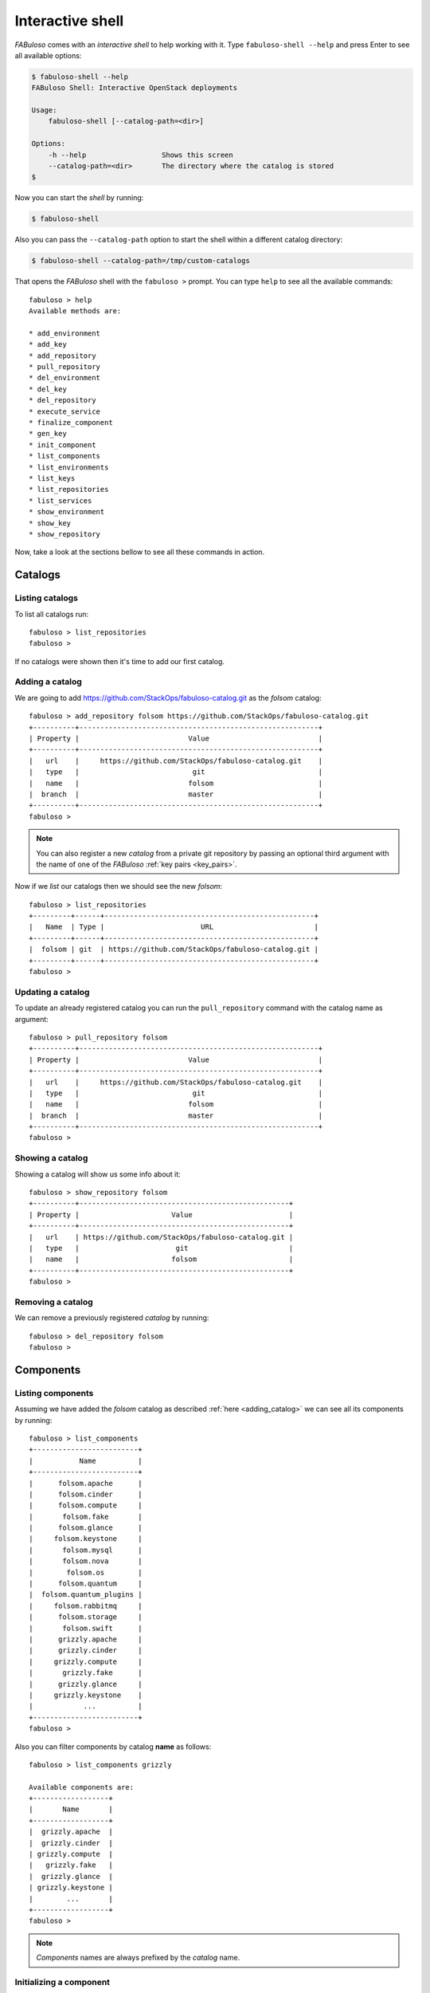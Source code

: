 .. _fabuloso_shell:

Interactive shell
=================

*FABuloso* comes with an *interactive shell* to help working with it. Type ``fabuloso-shell --help`` and press Enter to see all available options:

.. code-block:: bash

    $ fabuloso-shell --help
    FABuloso Shell: Interactive OpenStack deployments

    Usage:
        fabuloso-shell [--catalog-path=<dir>]

    Options:
        -h --help                  Shows this screen
        --catalog-path=<dir>       The directory where the catalog is stored
    $

Now you can start the *shell* by running:

.. code-block:: bash

    $ fabuloso-shell

Also you can pass the ``--catalog-path`` option to start the shell within a different catalog directory:

.. code-block:: bash

    $ fabuloso-shell --catalog-path=/tmp/custom-catalogs

That opens the *FABuloso* shell with the ``fabuloso >`` prompt. You can type ``help`` to see all the available commands::

    fabuloso > help
    Available methods are:

    * add_environment
    * add_key
    * add_repository
    * pull_repository
    * del_environment
    * del_key
    * del_repository
    * execute_service
    * finalize_component
    * gen_key
    * init_component
    * list_components
    * list_environments
    * list_keys
    * list_repositories
    * list_services
    * show_environment
    * show_key
    * show_repository

Now, take a look at the sections bellow to see all these commands in action.


Catalogs
--------

Listing catalogs
^^^^^^^^^^^^^^^^

To list all catalogs run::

    fabuloso > list_repositories
    fabuloso >

If no catalogs were shown then it's time to add our first catalog.

.. _adding_catalog:

Adding a catalog
^^^^^^^^^^^^^^^^

We are going to add `<https://github.com/StackOps/fabuloso-catalog.git>`_  as the *folsom* catalog::

    fabuloso > add_repository folsom https://github.com/StackOps/fabuloso-catalog.git
    +----------+---------------------------------------------------------+
    | Property |                          Value                          |
    +----------+---------------------------------------------------------+
    |   url    |     https://github.com/StackOps/fabuloso-catalog.git    |
    |   type   |                           git                           |
    |   name   |                          folsom                         |
    |  branch  |                          master                         |
    +----------+---------------------------------------------------------+
    fabuloso >

.. note::

    You can also register a new *catalog* from a private git repository by passing an optional third argument with the name of one of the *FABuloso* :ref:`key pairs <key_pairs>`.

Now if we *list* our catalogs then we should see the new *folsom*::

    fabuloso > list_repositories
    +---------+------+--------------------------------------------------+
    |   Name  | Type |                       URL                        |
    +---------+------+--------------------------------------------------+
    |  folsom | git  | https://github.com/StackOps/fabuloso-catalog.git |
    +---------+------+--------------------------------------------------+
    fabuloso >

Updating a catalog
^^^^^^^^^^^^^^^^^^

To update an already registered catalog you can run the ``pull_repository`` command with the catalog name as argument::

    fabuloso > pull_repository folsom
    +----------+---------------------------------------------------------+
    | Property |                          Value                          |
    +----------+---------------------------------------------------------+
    |   url    |     https://github.com/StackOps/fabuloso-catalog.git    |
    |   type   |                           git                           |
    |   name   |                          folsom                         |
    |  branch  |                          master                         |
    +----------+---------------------------------------------------------+
    fabuloso >

Showing a catalog
^^^^^^^^^^^^^^^^^

Showing a catalog will show us some info about it::

    fabuloso > show_repository folsom
    +----------+--------------------------------------------------+
    | Property |                      Value                       |
    +----------+--------------------------------------------------+
    |   url    | https://github.com/StackOps/fabuloso-catalog.git |
    |   type   |                       git                        |
    |   name   |                      folsom                      |
    +----------+--------------------------------------------------+
    fabuloso >

Removing a catalog
^^^^^^^^^^^^^^^^^^

We can remove a previously registered *catalog* by running::

    fabuloso > del_repository folsom
    fabuloso >


Components
----------

Listing components
^^^^^^^^^^^^^^^^^^

Assuming we have added the *folsom* catalog as described :ref:`here <adding_catalog>` we can see all its components by running::

    fabuloso > list_components
    +-------------------------+
    |           Name          |
    +-------------------------+
    |      folsom.apache      |
    |      folsom.cinder      |
    |      folsom.compute     |
    |       folsom.fake       |
    |      folsom.glance      |
    |     folsom.keystone     |
    |       folsom.mysql      |
    |       folsom.nova       |
    |        folsom.os        |
    |      folsom.quantum     |
    |  folsom.quantum_plugins |
    |     folsom.rabbitmq     |
    |      folsom.storage     |
    |       folsom.swift      |
    |      grizzly.apache     |
    |      grizzly.cinder     |
    |     grizzly.compute     |
    |       grizzly.fake      |
    |      grizzly.glance     |
    |     grizzly.keystone    |
    |            ...          |
    +-------------------------+
    fabuloso >

Also you can filter components by catalog **name** as follows::

    fabuloso > list_components grizzly

    Available components are:
    +------------------+
    |       Name       |
    +------------------+
    |  grizzly.apache  |
    |  grizzly.cinder  |
    | grizzly.compute  |
    |   grizzly.fake   |
    |  grizzly.glance  |
    | grizzly.keystone |
    |        ...       |
    +------------------+
    fabuloso >

.. note::

    *Components* names are always prefixed by the *catalog* name.

.. _initializing_component:

Initializing a component
^^^^^^^^^^^^^^^^^^^^^^^^

In order to work with a component we need to **initialize** it::

    fabuloso > init_component folsom.mysql testing
    fabuloso [folsom.mysql/testing] >

To *initialize* a component we need to pass the *component name* and the target *environment* where we would like to execute services on. Note that once initialized, the shell prompt will show that we are "inside" an initialized component.

Now we can :ref:`list <listing_services>` and :ref:`execute <executing_service>` services.

.. _finalizing_component:

Finalizing a component
^^^^^^^^^^^^^^^^^^^^^^

When you have finished working with a component you can run ``finalize_component`` to go back to the main *FABuloso* shell::

    fabuloso [folsom.mysql/testing] > execute_service install

    [...]

    fabuloso [folsom.mysql/testing] > finalize_component
    fabuloso >


Services
--------

.. _listing_services:

Listing services
^^^^^^^^^^^^^^^^

.. note::

    In order to **list** or **execute** services you need first to  :ref:`initialize the component <initializing_component>`.

To list the *component services* run::

    fabuloso [folsom.mysql/testing] > list_services
    +----------------+
    |      Name      |
    +----------------+
    |  set_quantum   |
    |  set_keystone  |
    |    teardown    |
    |   set_cinder   |
    | set_automation |
    | set_accounting |
    |    set_nova    |
    |    install     |
    |   set_glance   |
    |    validate    |
    |   set_portal   |
    +----------------+
    fabuloso [folsom.mysql/testing] >

Well, let's execute some of these services.

.. _executing_service:

Executing a service
^^^^^^^^^^^^^^^^^^^

Run::

    fabuloso [folsom.mysql/testing] > execute_service install
    [localhost] sudo: echo mysql-server-5.5 mysql-server/root_password password stackops | debconf-set-selections
    [localhost] sudo: echo mysql-server-5.5 mysql-server/root_password_again password stackops | debconf-set-selections
    [localhost] sudo: echo mysql-server-5.5 mysql-server/start_on_boot boolean true | debconf-set-selections
    [localhost] run: dpkg-query -W -f='${Status} ' mysql-server && echo OK;true
    [localhost] out: install ok installed OK
    [localhost] out:

    [localhost] run: dpkg-query -W -f='${Status} ' python-mysqldb && echo OK;true
    [localhost] out: install ok installed OK
    [localhost] out:

    [localhost] sudo: nohup service mysql stop

    ...

    fabuloso [folsom.mysql/testing] >

.. note::

    Don't forget to :ref:`finalize the component <finalizing_component>` after you finished working with the *component*.


Environments
------------

Listing environments
^^^^^^^^^^^^^^^^^^^^

By default *FABuloso* comes with the ``localhost`` environment preconfigured, so the **list_environments** command will return only that environment::

    fabuloso > list_environments
    +-----------+----------+-----------+------+-----------+
    |    Name   | Username |    Host   | Port |  Key Name |
    +-----------+----------+-----------+------+-----------+
    | localhost | stackops | localhost |  22  | nonsecure |
    +-----------+----------+-----------+------+-----------+
    fabuloso >

Let's add a new environment.

.. _adding_environment:

Adding an environment
^^^^^^^^^^^^^^^^^^^^^

Run::

    fabuloso > add_environment
    -(Adding new environment)- Name: testing
    -(Adding new environment)- Remote username: stackops
    -(Adding new environment)- Remote host: 10.0.0.2
    -(Adding new environment)- Remote port: 22
    -(Adding new environment)- Ssh Key name: nonsecure
    +----------+-----------+
    | Property |   Value   |
    +----------+-----------+
    | username | stackops  |
    | key_name | nonsecure |
    |   host   | 10.0.0.2  |
    |   name   |  testing  |
    |   port   |     22    |
    +----------+-----------+
    fabuloso >

The **name** field is the identifier we're going to use to reference our *environment* when deploying some component. The remaining fields are the data used to connect over *SSH* to the target host (**username**, **host**, **port** and **key name**).

.. note::

    The **key name** should be an existent *FABuloso* keypair. See how to add a new keypair :ref:`here <adding_keypair>`.

Now listing keys should show the new added environment::

    fabuloso > list_environments
    +-----------+----------+-----------+------+-----------+
    |    Name   | Username |    Host   | Port |  Key Name |
    +-----------+----------+-----------+------+-----------+
    | localhost | stackops | localhost |  22  | nonsecure |
    |  testing  | stackops | 10.0.0.2  |  22  | nonsecure |
    +-----------+----------+-----------+------+-----------+
    fabuloso >

Showing an environment
^^^^^^^^^^^^^^^^^^^^^^

To see the values of a specific environment we can run::

    fabuloso > show_environment localhost
    +----------+-----------+
    | Property |   Value   |
    +----------+-----------+
    | username |  stackops |
    | key_name | nonsecure |
    |   host   | localhost |
    |   name   | localhost |
    |   port   |     22    |
    +----------+-----------+
    fabuloso >

Removing an environment
^^^^^^^^^^^^^^^^^^^^^^^

We can remove an environment from our *FABuloso* installation by running::

    fabuloso > del_environment testing
    fabuloso >


Keypairs
--------

Listing keypairs
^^^^^^^^^^^^^^^^

By default *FABuloso* comes with the *nonsecure* keypair. You can list keypairs to see it::

    fabuloso > list_keys
    +-----------+------------------------------------+----------------------------------------+
    |    Name   |               Key file             |               Pub file                 |
    +-----------+------------------------------------+----------------------------------------+
    | nonsecure | /etc/fabuloso/keys/nonsecureid_rsa | /etc/fabuloso/keys/nonsecureid_rsa.pub |
    +-----------+------------------------------------+----------------------------------------+
    fabuloso >

Showing a keypair
^^^^^^^^^^^^^^^^^

Also you can get the key info and contents by running::

    fabuloso > show_key nonsecure
    +----------+----------------------------------------+
    | Property |                  Value                 |
    +----------+----------------------------------------+
    | key_file |   /etc/fabuloso/keys/nonsecureid_rsa   |
    |   name   |                 nonsecure              |
    | pub_file | /etc/fabuloso/keys/nonsecureid_rsa.pub |
    +----------+----------------------------------------+
    fabuloso >

.. _adding_keypair:

Adding a keypair
^^^^^^^^^^^^^^^^

To add an existent *keypair* run::

    fabuloso > add_key
    -(Adding new keypair)-Name: my-secure-key
    -(Adding new keypair)-Key path: ~/my-secure-key
    -(Adding new keypair)-Pub path: ~/my-secure-key.pub
    +----------+----------------------------------------+
    | Property |                  Value                 |
    +----------+----------------------------------------+
    | key_file |    /etc/fabuloso/keys/my-secure-key    |
    |   name   |               my-secure-key            |
    | pub_file |  /etc/fabuloso/keys/my-secure-key.pub  |
    +----------+----------------------------------------+
    fabuloso >

Now list the keys to see the new added key::

    fabuloso > list_keys
    +---------------+------------------------------------+----------------------------------------+
    |      Name     |               Key file             |               Pub file                 |
    +---------------+------------------------------------+----------------------------------------+
    |   nonsecure   | /etc/fabuloso/keys/nonsecureid_rsa | /etc/fabuloso/keys/nonsecureid_rsa.pub |
    +---------------+------------------------------------+----------------------------------------+
    | my-secure-key |  /etc/fabuloso/keys/my-secure-key  |  /etc/fabuloso/keys/my-secure-key.pub  |
    +---------------+------------------------------------+----------------------------------------+
    fabuloso >

Generating a keypair
^^^^^^^^^^^^^^^^^^^^

To generate a new *keypair* run::

    fabuloso > gen_key my-new-key
    +----------+-----------------------------------+
    | Property |              Value                |
    +----------+-----------------------------------+
    | key_file |   /etc/fabuloso/keys/my-new-key   |
    |   name   |           my-new-key              |
    | pub_file | /etc/fabuloso/keys/my-new-key.pub |
    +----------+-----------------------------------+
    fabuloso >

Removing a keypair
^^^^^^^^^^^^^^^^^^

In order to remove an existing *keypair* just type the ``del_key`` command followed by the key name::

    fabuloso > del_key my-secure-key
    fabuloso >
